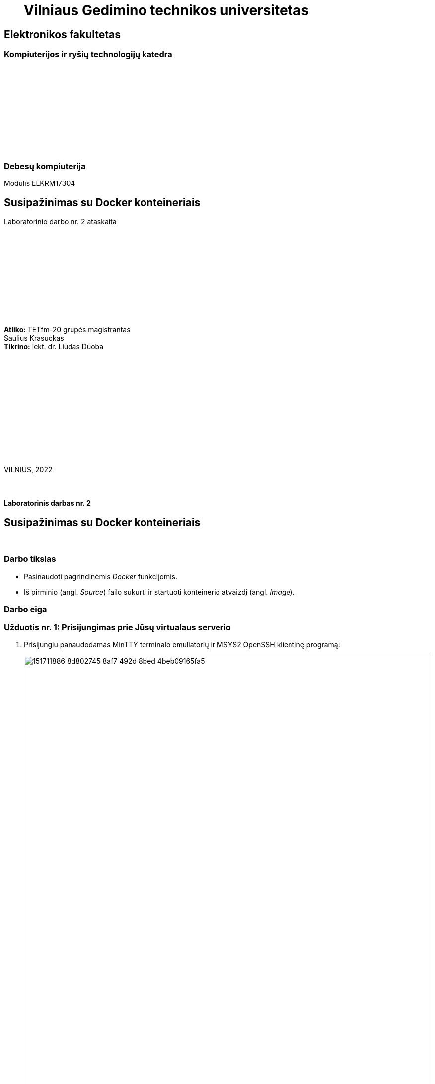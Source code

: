 = {nbsp}{nbsp}{nbsp}{nbsp}{nbsp}{nbsp}Vilniaus Gedimino technikos universitetas

[.text-center]
== Elektronikos fakultetas

=== Kompiuterijos ir ryšių technologijų katedra

{nbsp}

{nbsp}

{nbsp}

{nbsp}

{nbsp}

{nbsp}

=== Debesų kompiuterija
Modulis ELKRM17304

[.text-center]
== Susipažinimas su Docker konteineriais

Laboratorinio darbo nr. 2 ataskaita

{nbsp}

{nbsp}

{nbsp}

{nbsp}

{nbsp}

{nbsp}

[.text-right]
**Atliko:** TETfm-20 grupės magistrantas +
                       Saulius Krasuckas +
**Tikrino:** lekt. dr. Liudas Duoba

{nbsp}

{nbsp}

{nbsp}

{nbsp}

{nbsp}

{nbsp}

{nbsp}

VILNIUS, 2022

<<<



{nbsp}

[.text-center]
==== Laboratorinis darbas nr. 2

[.text-center]
== Susipažinimas su Docker konteineriais


{nbsp}

[.text-center]
=== Darbo tikslas

[.text-left]
* Pasinaudoti pagrindinėmis _Docker_ funkcijomis.
* Iš pirminio (angl. _Source_) failo sukurti ir startuoti konteinerio atvaizdį (angl. _Image_).


[.text-center]
=== Darbo eiga


[.text-left]
=== Užduotis nr. 1: **Prisijungimas prie Jūsų virtualaus serverio**

. Prisijungiu panaudodamas MinTTY terminalo emuliatorių ir MSYS2 OpenSSH klientinę programą:
+
image::https://user-images.githubusercontent.com/74717106/151711886-8d802745-8af7-492d-8bed-4beb09165fa5.png[width=100%]
+
=> Prisijungti po ilgo klientinės programos ruošimo ir komandinės eilutės prisiminimo pavyko.


[.text-left]
=== Užduotis nr. 2: **_Docker_ tyrinėjimas**

. Tikrinu _Docker_ įdiegtumą ir veikimą:
+
image::https://user-images.githubusercontent.com/74717106/151711802-dcd2b889-8340-4493-a25c-a2f2ee9367ef.png[width=100%]
+
=> Dokeris įdiegtas ir veikia, jo versija: **20.10.8**

. Startuoju pavyzdinį atvaizdį:
+
image::https://user-images.githubusercontent.com/74717106/151711746-cb0d9711-cd27-44f8-a3cb-758ed68d0360.png[width=100%]
+
=> Gauta išvestis atitinka LD aprašą.
+
Vykdau `run` komandą pagal naujovišką _Docker_ komandinę sąrangą:
+
image::https://user-images.githubusercontent.com/74717106/151711684-0d4a525c-5810-45fa-9a3e-a6979f68fc3c.png[width=100%]
+
=> Gaunu tokią pat išvestį.  +
=> Daugiau CLI raidžių, aiškesnė esmė.

. _Docker_ registre ieškau _Ubuntu_ atvaizdžių:
+
image::https://user-images.githubusercontent.com/74717106/151711620-77b93648-b27a-42c7-a476-9ccff89a560e.png[width=100%]


. Tikrinu mašinoje veikiančius (jau startavusius konteinerius)
+
image::https://user-images.githubusercontent.com/74717106/151712025-7180f807-0ff0-4f5b-acb4-c4680b1aa042.png[width=100%]
+
=> Kol kas šioje mašinoje nematyti nei vieno veikiančio konteinerio.


. Pirmiausia mėginu `ubuntu` atvaizdžio startavimą dviem žingsniais:
+
image::https://user-images.githubusercontent.com/74717106/151712236-959a7abf-a792-4ac7-9c57-3bb797ef788d.png[width=100%]
* parsitempiu jį iš Dokerio registro;
* startuoju jį tiesiogiai.


. Po to mėginu tai pakartoti ir vienu žingsniu:
+
image::https://user-images.githubusercontent.com/74717106/151712380-28f960be-f556-47f2-855f-db851634c450.png[width=100%]
+
=> Vykdymas (pagal klaidų nebuvimo) lyg prasidėjo abiem atvejais, nors akivaizdaus pagrindimo ir neturiu.


. Kadangi prireiks dviejų SSH sesijų vienu metu,
klientinėje pusėje įsidiegiu terminalo multiplekserį lengvam persijungimui tarp šių sesijų:
+
image::https://user-images.githubusercontent.com/74717106/151712613-3c18a1fd-6c82-45c7-bc39-7a8abb01e072.png[width=100%]
+
{nbsp}
+
Tuomet startuoju jį ir jungiuosi į serverį iš naujo jau jame:
+
image::https://user-images.githubusercontent.com/74717106/151712805-b3026d05-4d8f-48a8-872a-c7d612d0104a.png[width=100%]
+
Pirmoje SSH sesijoje startuoju jau išbandytą `busybox` konteinerį interaktyviu režimu + nurodau alokuoti jam terminalą:
+
image::https://user-images.githubusercontent.com/74717106/151712933-d8f023e4-15d0-4048-8eb0-b687c7fff278.png[width=100%]
+
=> Konteineris startavo ir leidžia vykdyti jame interaktyvias programas.


. Prisijungiu prie serverio jau antra SSH sesija:
+
image::https://user-images.githubusercontent.com/74717106/151713032-f0e01e93-a41e-46b1-b5ff-71ae6dbe7171.png[width=100%]
+
Ir peržiūriu jame veikiančius konteinerius:
+
image::https://user-images.githubusercontent.com/74717106/151713064-54318bf1-facd-4fef-a287-6069ab8dcd86.png[width=100%]
+
=> Matyti lygiai vienas veikiantis, iš `busybox` atvaizdžio startavęs konteineris su ID=`22e032ddc36b`.  +
   Prieš tai nebuvo matyti jokio veikiančio konteinerio.
+
Išeinu iš interaktyvios Shell sesijos, uždarau konteinerį:
+
image::https://user-images.githubusercontent.com/74717106/151713375-06457251-23b1-4d46-8cd2-95bc3b546c00.png[width=100%]


. Savo pradinėje direktorijoje sukuriu subdirektoriją `test_directory`, o joje bandomąjį failą `test.file`:
+
image::https://user-images.githubusercontent.com/74717106/151713479-2ba26e5c-1427-458d-a941-59c11814ef77.png[width=100%]


. Startuoju konteinerį (guestą) šįkart prijungdamas jam hosto direktoriją:
+
image::https://user-images.githubusercontent.com/74717106/151713588-c46445a4-2990-4fe9-bb59-903217308887.png[width=100%]
+
Jame vykdau komandą `ls`:
+
image::https://user-images.githubusercontent.com/74717106/151713838-90fbc4ef-0d46-46b8-9c7f-8af6ff7f2d08.png[width=100%]
+
=> ... ir konteinerio viduje matau ir testinę direktoriją, ir testinį failą joje.

. (Bonus) Tikrinu duomenų perdavimą iš konteinerio į hostą:

* startuoju konteinerį dar sykį;
* papildau testinį failą gueste;
* uždarau konteinerį;
* patikrinu, ar tikrai užsidarė;
* peržiūriu testinio failo turinį hoste.
. :
+
image::https://user-images.githubusercontent.com/74717106/151714009-314af166-4cf0-4b56-aa38-3f071ab7505e.png[width=100%]
+
=> Gueste įrašyti duomenys tikrai išliko ir hoste.


[.text-left]
=== Užduotis nr. 3: **_Web_-serviso atvaizdžio sukūrimas pagal _Dockerfile_**

. Pradedu kurti aplikacijos vykdomajį failą `main_app.py`:
+
image::https://user-images.githubusercontent.com/74717106/151714369-5e1e0d8f-75bf-46d4-b8a2-a86db33e1570.png[width=100%]
+
Perkopijuoju kodą iš `paste.ofcode.org`:
+
image::https://user-images.githubusercontent.com/74717106/151714531-a0e6db06-e562-46f6-9c86-bd4510277ecb.png[width=100%]
+
\... į redaktorių **vim**:
+
image::https://user-images.githubusercontent.com/74717106/151714459-c828609f-878f-4045-80c2-1ea279d6691b.png[width=100%]


. Sukuriu ir kitą failą, šakninio puslapio šabloną `views/index.tpl`:
+
image::https://user-images.githubusercontent.com/74717106/151714688-db26ce62-c681-418c-b33f-e799f1142bea.png[width=100%]
+
Perkopijuoju jo kodą iš `paste.ofcode.org`:
+
image::https://user-images.githubusercontent.com/74717106/151714718-ba6eb013-f507-4f78-91f4-cc03893231ff.png[width=100%]
+
\... irgi į **vim**:
+
image::https://user-images.githubusercontent.com/74717106/151714878-0676e2ac-7710-48fe-bd54-b4056ce41e27.png[width=100%]


. Paruošiu pildymui failą `Dockerfile`:
+
image::https://user-images.githubusercontent.com/74717106/151714976-c8a68720-ae94-4d95-b626-1fc58c94ea22.png[width=100%]
+
Nusikopijuoju duomenis iš `paste.ofcode.org`:
+
image::https://user-images.githubusercontent.com/74717106/151715060-d82b0eb9-9ba6-46ad-923b-75fb3d9f078e.png[width=100%]
+
\... ir įrašau juos į failą su **vim**:
+
image::https://user-images.githubusercontent.com/74717106/151715107-9d879e3a-a052-4e97-86bd-2ba00a128868.png[width=100%]
+
Taip pat pataisau `pip` => `pip3` ir papildau `apt-get install` papildomu paketo vardu `python3`
pagal grupioko Edgaro pastebėjimus bei konteinerio apraše nurodau savo ID:
+
image::https://user-images.githubusercontent.com/74717106/151715469-7ea92444-61c3-4794-91de-84b83248a90d.png[width=100%]


. Bandau sukurti Docker atvaizdį:
+
image::https://user-images.githubusercontent.com/74717106/151715631-62b5f3a2-ca31-47b5-80fe-06eb3da4e516.png[width=100%]
+
=> Deja, klaida.
+


. Klaidų identifikavimas ir taisymas.

* Įsidiegiu įrankį `tree`:
+
image::https://user-images.githubusercontent.com/74717106/151716116-5426393d-bc2f-4a2d-b7c5-9e2d3af6e776.png[width=100%]

* Patikrinu savo pradinės direktorijos struktūrą:
+
image::https://user-images.githubusercontent.com/74717106/151716159-4f395a2f-fee4-4967-b264-1dbbb31da4be.png[width=100%]

* Įdiegiu `diff` įrankio spalvotuvą (būsimam savo failų palyginimui):
+
image::https://user-images.githubusercontent.com/74717106/151716238-f963c911-2b24-4302-91ee-faeb869f5343.png[width=100%]

* Patikrinu skirtumą tarp originalaus ir savo pataisyto `Dockerfile`:
+
image::https://user-images.githubusercontent.com/74717106/151716282-72855155-65cb-4279-95b9-6059d51e8d60.png[width=100%]

* Pasidarau dar vieną atsarginę jo kopiją:
+
image::https://user-images.githubusercontent.com/74717106/151716452-514e8e42-dafc-43aa-848d-daf3d09a382b.png[width=100%]

* ... ir taisau `Dockerfile` pagal dėstytojo nurodymus:
+
image::https://user-images.githubusercontent.com/74717106/151716348-012247d5-8f4f-423d-b880-b0b12b956f4a.png[width=100%]

* ... bei vizualizuoju visus failo pataisymus:
+
image::https://user-images.githubusercontent.com/74717106/151716681-a01198cf-f9d7-40fd-ab60-65412eafe1f0.png[width=100%]

* Tačiau klaidos kuriant atvaizdį išlieka:
+
image::https://user-images.githubusercontent.com/74717106/151716729-78fe0741-f210-4bb0-b2fe-c37b03e871f0.png[width=100%]

* => Gaunu iš dėstytojo patikslinimą atvaizdžio kūrimo failams susikurti atskirą direktoriją.

* Taip ir padarau bei į ją perkeliu jau turimus darbinius failus:
+
image::https://user-images.githubusercontent.com/74717106/151716894-ce64bfb7-d95d-4152-80cb-4d39c0e31897.png[width=100%]

* => Visos klaidos lyg ištaisytos.


. Kartoju konteinerio kūrimą:  +
  (ketvirto žingsnio pratęsimas)
+
image::https://user-images.githubusercontent.com/74717106/151717076-443a2475-881b-486a-ae2e-f51b2fd595e6.png[width=100%]
+
=> Šį sykį kūrimas prasideda sėkmingai.
+
Įvyksta paketų, skirtų konteineriui, naujinimas:
+
image::https://user-images.githubusercontent.com/74717106/151717161-043aed37-3a85-443d-b655-d55f73d3250a.png[width=100%]
+
Taip pat pasirodo ir kažkokios `debconf` klaidos bei viena `dpkg-reconfigure` klaida:
+
image::https://user-images.githubusercontent.com/74717106/151717183-d2e90fc3-124b-45f5-97f1-72fae9cc0314.png[width=100%]
+
Ir galiausiai konteinerio atvaizdis yra sėkmingai sukuriamas:
+
image::https://user-images.githubusercontent.com/74717106/151717419-659aa8de-fddb-44d6-ac31-f36952ba043d.png[width=100%]
+
=> Kūrimas užtruko bent keletą minučių.
+
Patikrinu, ar atvaizdis atsirado vietinėje talpykloje (angl. _Local image cache_):
+
image::https://user-images.githubusercontent.com/74717106/151717523-0e296cf6-bd4c-41d3-9d8c-5ad16f406ae7.png[width=100%]
+
* => Atvaizdis atsirado vietinėje talpykloje, kūrimas baigtas.

. Konteinerio startavimas iš naujojo atvaizdžio.
+
Deja, gaunu _Python_ sintaksės klaidą:
+
image::https://user-images.githubusercontent.com/74717106/151717695-1f9edb1a-600e-4ed8-a3be-90799c9d2138.png[width=100%]
+
Pradedu redaguoti failą:
+
image::https://user-images.githubusercontent.com/74717106/151717794-90f78539-b68b-4da5-8dca-5780e09dc498.png[width=100%]
image::https://user-images.githubusercontent.com/74717106/151717849-649d4da1-d1b6-41d3-a2c4-2cfcab27ee73.png[width=100%]
+
Ir taisau kabutes į paprastas 12-oje ir 14-oje eilutėse:
+
image::https://user-images.githubusercontent.com/74717106/151717934-d9adb7c1-32bf-4413-bda5-b7fd75494c54.png[width=100%]
+
Bei paleidžiu atvaizdžio perkūrimą iš naujo:
+
image::https://user-images.githubusercontent.com/74717106/151718032-706aec1d-7fdd-442c-b8dd-4e2952035a98.png[width=100%]
+
.=> Šį sykį kūrimas užtruko nepilnas 4 sekundes/
+
Startuoju konteinerį neatjungiamuoju (angl. _Non-detached_), pirmaplaniu (angl. _Foreground_) režimu, parenkamu pagal nutylėjimą.
+
image::https://user-images.githubusercontent.com/74717106/151718212-943e2670-8db6-49e9-bc19-7342a3b30bf2.png[width=100%]
+
Tikrinu serviso pasiekiamumą išoriniame internete, iš namų tinklo:
+
image::https://user-images.githubusercontent.com/74717106/151718428-1e791699-6603-4e41-9cf6-465325c4bdde.png[width=100%]
+
=> Veikia puikiai!
+
Trumpam sustabdau konteinerį, veikiantį pirmaplaniu režimu:
+
image::https://user-images.githubusercontent.com/74717106/151718648-94146af3-ed78-4b97-871b-c396fd9545a1.png[width=100%]
+
Ir startuoju jį jau atjungiamuoju (angl. _Detached_) arba antraplaniu (angl. _Background_) režimu:
+
image::https://user-images.githubusercontent.com/74717106/151718741-728d8195-6f5a-43f4-9609-a244be2040ca.png[width=100%]
+
Peržiūriu veikiančių konteinerių sąrašą:
+
image::https://user-images.githubusercontent.com/74717106/151718827-7c49a676-ee74-4cac-9a79-3528158e6a6e.png[width=100%]
+
=> Vienas konteineris veikia ir aptarnauja hosto `80/TCP` prievadą.
+
=> **raktas `-d`** įjungia antraplanį konteinerio vykdymo režimą.  +
   Šis režimas reiškia, kad pagrindinis konteinerio procesas „atsikabina“ nuo vartotojo terminalo ir pereina į užnugarinį, antraplanį aplikacijos vykdymą.  +
   Konteinerio _Stdin_, _Stdout_, _Stderr_ srautai terminale uždaromi.
+
=> **raktas `-rm`** nurodo Dokeriui ištrinti vidinius konteinerio failus.  +
   Pagal nutylėjimą jei lieka po konteinerio įvykdymo ir atspindi jo galutinę būseną.  +
   Įprastai šie failai naudojami derinant konteinerius.
   Tačiau jei konteineris startuojamas dažnai, tikėtina, kad šie būsenų failai pradės užimti žymią dalį diskinės talpos.  +
   Raktas praverčia, kai siekiame išvengti pastarojo reiškinio.


. (Bonus) Lygiagretus papildomų konteinerių vykdymas.
+
Startuoju antrą konteinerį iš to paties atvaizdžio ir susieju su hosto `81/TCP` prievadu:
+
image::https://user-images.githubusercontent.com/74717106/151719049-dd161e40-2a22-4011-94d0-77f1c5c352af.png[width=100%]
+
Startuoju ir trečią konteinerį iš ten pat, susieju su hosto `82/TCP` prievadu, nurodau savo sugalvotą vardą bei peržiūriu veikiančių konteinerių sąrašą:
+
image::https://user-images.githubusercontent.com/74717106/151719157-68b8cf05-af8c-4a4b-ab90-9a06c9ba2143.png[width=100%]
+
Jei mėginu startuoti ketvirtą konteinerį, bet jau naudojamu vardu, gaunu klaidą:
+
image::https://user-images.githubusercontent.com/74717106/151719241-74052a10-d2e7-41cb-a5c8-1465703fb58c.png[width=100%]


. Patikrinu serviso lokalų pasiekiamumą hosto prievadu `80/TCP`  +
(šįkart konteineriui veikiant antraplaniu režimu):
+
image::https://user-images.githubusercontent.com/74717106/151720257-8cfdd2a1-8431-4b34-a31e-c662a0bf4b9c.png[width=100%]
+
Įsijungiu naršyklę ir dar sykį patikrinu to paties serviso puslapį (pasiekiamumą internetu):
+
image::https://user-images.githubusercontent.com/74717106/151719955-d08c3123-b0ca-4ed9-9136-f898fbaff13f.png[width=100%]
=> Laboratorinis _Web_-servisas veikia ir atsiliepia tiek lokaliai, tiek internetu.

---

[.text-left]
=== Laboratorinio darbo pabaiga

* Susipažinta su _Docker_ komandų sistema ir keliomis pagrindinėmis funkcijomis:

 ** `image ls`
 ** `container run`
 ** `container ls`
 ** `search`
 ** `image pull`
 ** `build`
 ** `image ls`

* Pramokta `Dockerfile` sintaksė ir pirminio failo sukurtas nuosavas atvaizdis bei iš jo lygiagrečiai startuoti trys konteineriai, aptarnaujantys skirtingus hosto TCP prievadus.

* Patikrintas konteinerizuotos, _Python_ kalba sukurtos _Web_-aplikacijos veikimas lokaliai ir internetu.
